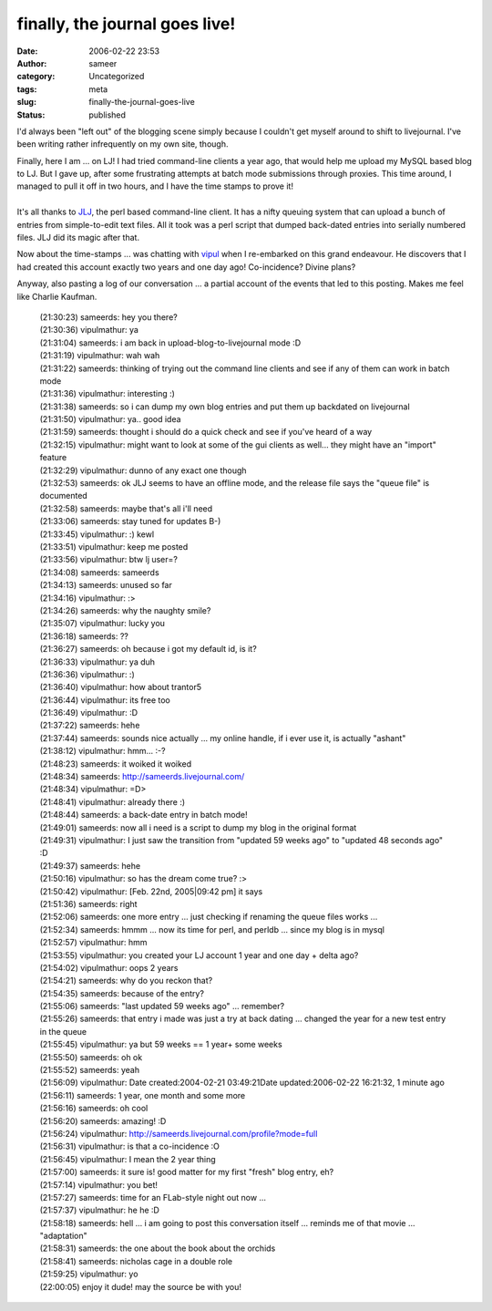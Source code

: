 finally, the journal goes live!
###############################
:date: 2006-02-22 23:53
:author: sameer
:category: Uncategorized
:tags: meta
:slug: finally-the-journal-goes-live
:status: published

I'd always been "left out" of the blogging scene simply because I couldn't get myself around to shift to livejournal. I've been writing rather infrequently on my own site, though.

| Finally, here I am ... on LJ! I had tried command-line clients a year ago, that would help me upload my MySQL based blog to LJ. But I gave up, after some frustrating attempts at batch mode submissions through proxies. This time around, I managed to pull it off in two hours, and I have the time stamps to prove it!
| 
| It's all thanks to `JLJ <http://www.cis.rit.edu/~jerry/Software/perl/#jlj>`__, the perl based command-line client. It has a nifty queuing system that can upload a bunch of entries from simple-to-edit text files. All it took was a perl script that dumped back-dated entries into serially numbered files. JLJ did its magic after that.

Now about the time-stamps ... was chatting with `vipul <http://vipul.livejournal.com/>`__ when I re-embarked on this grand endeavour. He discovers that I had created this account exactly two years and one day ago! Co-incidence? Divine plans?

Anyway, also pasting a log of our conversation ... a partial account of the events that led to this posting. Makes me feel like Charlie Kaufman.

   | (21:30:23) sameerds: hey you there?
   | (21:30:36) vipulmathur: ya
   | (21:31:04) sameerds: i am back in upload-blog-to-livejournal mode :D
   | (21:31:19) vipulmathur: wah wah
   | (21:31:22) sameerds: thinking of trying out the command line clients and see if any of them can work in batch mode
   | (21:31:36) vipulmathur: interesting :)
   | (21:31:38) sameerds: so i can dump my own blog entries and put them up backdated on livejournal
   | (21:31:50) vipulmathur: ya.. good idea
   | (21:31:59) sameerds: thought i should do a quick check and see if you've heard of a way
   | (21:32:15) vipulmathur: might want to look at some of the gui clients as well... they might have an "import" feature
   | (21:32:29) vipulmathur: dunno of any exact one though
   | (21:32:53) sameerds: ok JLJ seems to have an offline mode, and the release file says the "queue file" is documented
   | (21:32:58) sameerds: maybe that's all i'll need
   | (21:33:06) sameerds: stay tuned for updates B-)
   | (21:33:45) vipulmathur: :) kewl
   | (21:33:51) vipulmathur: keep me posted
   | (21:33:56) vipulmathur: btw lj user=?
   | (21:34:08) sameerds: sameerds
   | (21:34:13) sameerds: unused so far
   | (21:34:16) vipulmathur: :>
   | (21:34:26) sameerds: why the naughty smile?
   | (21:35:07) vipulmathur: lucky you
   | (21:36:18) sameerds: ??
   | (21:36:27) sameerds: oh because i got my default id, is it?
   | (21:36:33) vipulmathur: ya duh
   | (21:36:36) vipulmathur: :)
   | (21:36:40) vipulmathur: how about trantor5
   | (21:36:44) vipulmathur: its free too
   | (21:36:49) vipulmathur: :D
   | (21:37:22) sameerds: hehe
   | (21:37:44) sameerds: sounds nice actually ... my online handle, if i ever use it, is actually "ashant"
   | (21:38:12) vipulmathur: hmm... :-?
   | (21:48:23) sameerds: it woiked it woiked
   | (21:48:34) sameerds: http://sameerds.livejournal.com/
   | (21:48:34) vipulmathur: =D>
   | (21:48:41) vipulmathur: already there :)
   | (21:48:44) sameerds: a back-date entry in batch mode!
   | (21:49:01) sameerds: now all i need is a script to dump my blog in the original format
   | (21:49:31) vipulmathur: I just saw the transition from "updated 59 weeks ago" to "updated 48 seconds ago" :D
   | (21:49:37) sameerds: hehe
   | (21:50:16) vipulmathur: so has the dream come true? :>
   | (21:50:42) vipulmathur: [Feb. 22nd, 2005|09:42 pm] it says
   | (21:51:36) sameerds: right
   | (21:52:06) sameerds: one more entry ... just checking if renaming the queue files works ...
   | (21:52:34) sameerds: hmmm ... now its time for perl, and perldb ... since my blog is in mysql
   | (21:52:57) vipulmathur: hmm
   | (21:53:55) vipulmathur: you created your LJ account 1 year and one day + delta ago?
   | (21:54:02) vipulmathur: oops 2 years
   | (21:54:21) sameerds: why do you reckon that?
   | (21:54:35) sameerds: because of the entry?
   | (21:55:06) sameerds: "last updated 59 weeks ago" ... remember?
   | (21:55:26) sameerds: that entry i made was just a try at back dating ... changed the year for a new test entry in the queue
   | (21:55:45) vipulmathur: ya but 59 weeks == 1 year+ some weeks
   | (21:55:50) sameerds: oh ok
   | (21:55:52) sameerds: yeah
   | (21:56:09) vipulmathur: Date created:2004-02-21 03:49:21Date updated:2006-02-22 16:21:32, 1 minute ago
   | (21:56:11) sameerds: 1 year, one month and some more
   | (21:56:16) sameerds: oh cool
   | (21:56:20) sameerds: amazing! :D
   | (21:56:24) vipulmathur: http://sameerds.livejournal.com/profile?mode=full
   | (21:56:31) vipulmathur: is that a co-incidence :O
   | (21:56:45) vipulmathur: I mean the 2 year thing
   | (21:57:00) sameerds: it sure is! good matter for my first "fresh" blog entry, eh?
   | (21:57:14) vipulmathur: you bet!
   | (21:57:27) sameerds: time for an FLab-style night out now ...
   | (21:57:37) vipulmathur: he he :D
   | (21:58:18) sameerds: hell ... i am going to post this conversation itself ... reminds me of that movie ... "adaptation"
   | (21:58:31) sameerds: the one about the book about the orchids
   | (21:58:41) sameerds: nicholas cage in a double role
   | (21:59:25) vipulmathur: yo
   | (22:00:05) enjoy it dude! may the source be with you!
